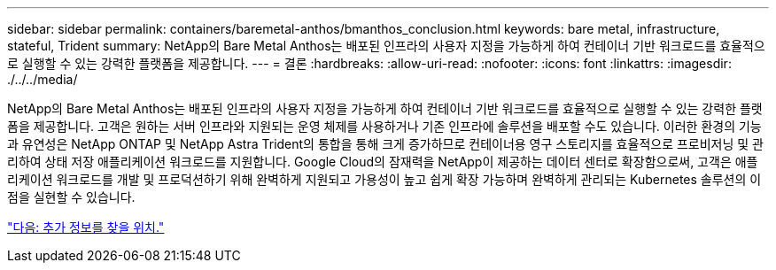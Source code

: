 ---
sidebar: sidebar 
permalink: containers/baremetal-anthos/bmanthos_conclusion.html 
keywords: bare metal, infrastructure, stateful, Trident 
summary: NetApp의 Bare Metal Anthos는 배포된 인프라의 사용자 지정을 가능하게 하여 컨테이너 기반 워크로드를 효율적으로 실행할 수 있는 강력한 플랫폼을 제공합니다. 
---
= 결론
:hardbreaks:
:allow-uri-read: 
:nofooter: 
:icons: font
:linkattrs: 
:imagesdir: ./../../media/


NetApp의 Bare Metal Anthos는 배포된 인프라의 사용자 지정을 가능하게 하여 컨테이너 기반 워크로드를 효율적으로 실행할 수 있는 강력한 플랫폼을 제공합니다. 고객은 원하는 서버 인프라와 지원되는 운영 체제를 사용하거나 기존 인프라에 솔루션을 배포할 수도 있습니다. 이러한 환경의 기능과 유연성은 NetApp ONTAP 및 NetApp Astra Trident의 통합을 통해 크게 증가하므로 컨테이너용 영구 스토리지를 효율적으로 프로비저닝 및 관리하여 상태 저장 애플리케이션 워크로드를 지원합니다. Google Cloud의 잠재력을 NetApp이 제공하는 데이터 센터로 확장함으로써, 고객은 애플리케이션 워크로드를 개발 및 프로덕션하기 위해 완벽하게 지원되고 가용성이 높고 쉽게 확장 가능하며 완벽하게 관리되는 Kubernetes 솔루션의 이점을 실현할 수 있습니다.

link:bmanthos_where_to_find_additional_information.html["다음: 추가 정보를 찾을 위치."]
